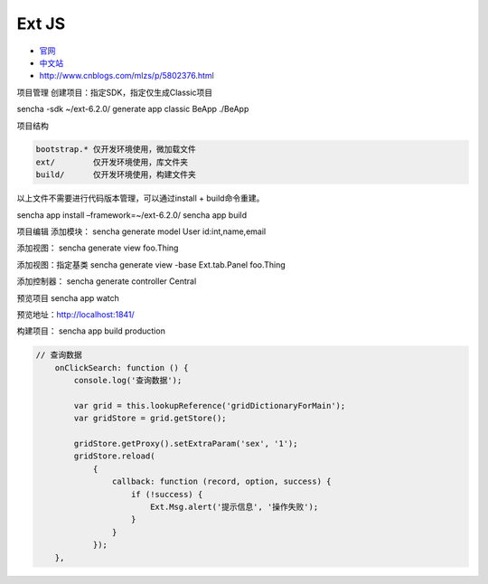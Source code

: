 Ext JS
======

-  `官网 <https://www.sencha.com/products/extjs/#overview>`__
-  `中文站 <http://extjs.org.cn/>`__
-  http://www.cnblogs.com/mlzs/p/5802376.html

项目管理 创建项目：指定SDK，指定仅生成Classic项目

sencha -sdk ~/ext-6.2.0/ generate app classic BeApp ./BeApp

项目结构

.. code:: shell

    bootstrap.* 仅开发环境使用，微加载文件
    ext/        仅开发环境使用，库文件夹
    build/      仅开发环境使用，构建文件夹

以上文件不需要进行代码版本管理，可以通过install + build命令重建。

sencha app install –framework=~/ext-6.2.0/ sencha app build

项目编辑 添加模块： sencha generate model User id:int,name,email

添加视图： sencha generate view foo.Thing

添加视图：指定基类 sencha generate view -base Ext.tab.Panel foo.Thing

添加控制器： sencha generate controller Central

预览项目 sencha app watch

预览地址：\ http://localhost:1841/

构建项目： sencha app build production

.. code:: javascript

    // 查询数据
        onClickSearch: function () {
            console.log('查询数据');

            var grid = this.lookupReference('gridDictionaryForMain');
            var gridStore = grid.getStore();

            gridStore.getProxy().setExtraParam('sex', '1');
            gridStore.reload(
                {
                    callback: function (record, option, success) {
                        if (!success) {
                            Ext.Msg.alert('提示信息', '操作失败');
                        }
                    }
                });
        },
